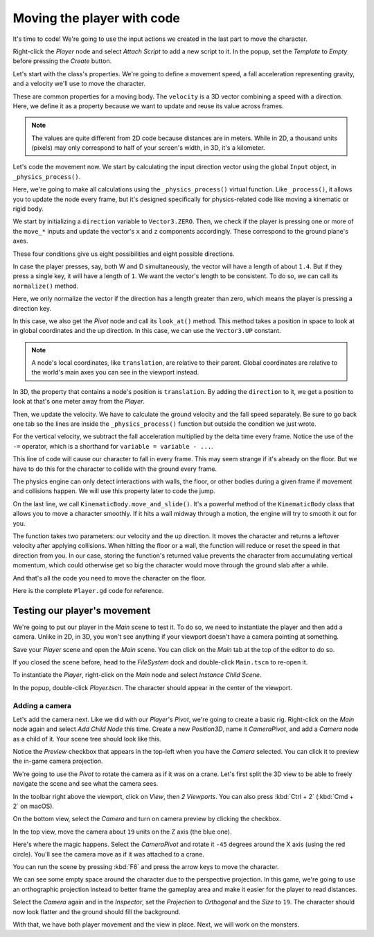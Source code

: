 .. _doc_first_3d_game_player_movement:

Moving the player with code
===========================

It's time to code! We're going to use the input actions we created in the last
part to move the character.

Right-click the *Player* node and select *Attach Script* to add a new script to
it. In the popup, set the *Template* to *Empty* before pressing the *Create*
button.

|image0|

Let's start with the class's properties. We're going to define a movement speed,
a fall acceleration representing gravity, and a velocity we'll use to move the
character.

.. tabs::
 .. code-tab:: gdscript GDScript

   extends KinematicBody

   # How fast the player moves in meters per second.
   @export var speed = 14
   # The downward acceleration when in the air, in meters per second squared.
   @export var fall_acceleration = 75

   var velocity = Vector3.ZERO

 .. code-tab:: csharp

    public class Player : KinematicBody
    {
        // Don't forget to rebuild the project so the editor knows about the new export variable.

        // How fast the player moves in meters per second.
        [Export]
        public int Speed = 14;
        // The downward acceleration when in the air, in meters per second squared.
        [Export]
        public int FallAcceleration = 75;

        private Vector3 _velocity = Vector3.Zero;
    }


These are common properties for a moving body. The ``velocity`` is a 3D vector
combining a speed with a direction. Here, we define it as a property because
we want to update and reuse its value across frames.

.. note::

    The values are quite different from 2D code because distances are in meters.
    While in 2D, a thousand units (pixels) may only correspond to half of your
    screen's width, in 3D, it's a kilometer.

Let's code the movement now. We start by calculating the input direction vector
using the global ``Input`` object, in ``_physics_process()``.

.. tabs::
 .. code-tab:: gdscript GDScript

   func _physics_process(delta):
       # We create a local variable to store the input direction.
       var direction = Vector3.ZERO

       # We check for each move input and update the direction accordingly.
       if Input.is_action_pressed("move_right"):
           direction.x += 1
       if Input.is_action_pressed("move_left"):
           direction.x -= 1
       if Input.is_action_pressed("move_back"):
           # Notice how we are working with the vector's x and z axes.
           # In 3D, the XZ plane is the ground plane.
           direction.z += 1
       if Input.is_action_pressed("move_forward"):
           direction.z -= 1

 .. code-tab:: csharp

    public override void _PhysicsProcess(float delta)
    {
        // We create a local variable to store the input direction.
        var direction = Vector3.Zero;

        // We check for each move input and update the direction accordingly
        if (Input.IsActionPressed("move_right"))
        {
            direction.x += 1f;
        }
        if (Input.IsActionPressed("move_left"))
        {
            direction.x -= 1f;
        }
        if (Input.IsActionPressed("move_back"))
        {
            // Notice how we are working with the vector's x and z axes.
            // In 3D, the XZ plane is the ground plane.
            direction.z += 1f;
        }
        if (Input.IsActionPressed("move_forward"))
        {
            direction.z -= 1f;
        }
    }

Here, we're going to make all calculations using the ``_physics_process()``
virtual function. Like ``_process()``, it allows you to update the node every
frame, but it's designed specifically for physics-related code like moving a
kinematic or rigid body.

.. seealso::

    To learn more about the difference between ``_process()`` and
    ``_physics_process()``, see :ref:`doc_idle_and_physics_processing`.

We start by initializing a ``direction`` variable to ``Vector3.ZERO``. Then, we
check if the player is pressing one or more of the ``move_*`` inputs and update
the vector's ``x`` and ``z`` components accordingly. These correspond to the
ground plane's axes.

These four conditions give us eight possibilities and eight possible directions.

In case the player presses, say, both W and D simultaneously, the vector will
have a length of about ``1.4``. But if they press a single key, it will have a
length of ``1``. We want the vector's length to be consistent. To do so, we can
call its ``normalize()`` method.

.. tabs::
 .. code-tab:: gdscript GDScript

   #func _physics_process(delta):
       #...

       if direction != Vector3.ZERO:
           direction = direction.normalized()
           $Pivot.look_at(translation + direction, Vector3.UP)

 .. code-tab:: csharp

    public override void _PhysicsProcess(float delta)
    {
        // ...

        if (direction != Vector3.Zero)
        {
            direction = direction.Normalized();
            GetNode<Spatial>("Pivot").LookAt(Translation + direction, Vector3.Up);
        }
    }

Here, we only normalize the vector if the direction has a length greater than
zero, which means the player is pressing a direction key.

In this case, we also get the *Pivot* node and call its ``look_at()`` method.
This method takes a position in space to look at in global coordinates and the
up direction. In this case, we can use the ``Vector3.UP`` constant.

.. note::

    A node's local coordinates, like ``translation``, are relative to their
    parent. Global coordinates are relative to the world's main axes you can see
    in the viewport instead.

In 3D, the property that contains a node's position is ``translation``. By
adding the ``direction`` to it, we get a position to look at that's one meter
away from the *Player*.

Then, we update the velocity. We have to calculate the ground velocity and the
fall speed separately. Be sure to go back one tab so the lines are inside the
``_physics_process()`` function but outside the condition we just wrote.

.. tabs::
 .. code-tab:: gdscript GDScript

    func _physics_process(delta):
        #...
        if direction != Vector3.ZERO:
            #...

        # Ground velocity
        velocity.x = direction.x * speed
        velocity.z = direction.z * speed
        # Vertical velocity
        velocity.y -= fall_acceleration * delta
        # Moving the character
        velocity = move_and_slide(velocity, Vector3.UP)

 .. code-tab:: csharp

    public override void _PhysicsProcess(float delta)
    {
        // ...

        // Ground velocity
        _velocity.x = direction.x * Speed;
        _velocity.z = direction.z * Speed;
        // Vertical velocity
        _velocity.y -= FallAcceleration * delta;
        // Moving the character
        _velocity = MoveAndSlide(_velocity, Vector3.Up);
    }

For the vertical velocity, we subtract the fall acceleration multiplied by the
delta time every frame. Notice the use of the ``-=`` operator, which is a
shorthand for ``variable = variable - ...``.

This line of code will cause our character to fall in every frame. This may seem
strange if it's already on the floor. But we have to do this for the character
to collide with the ground every frame.

The physics engine can only detect interactions with walls, the floor, or other
bodies during a given frame if movement and collisions happen. We will use this
property later to code the jump.

On the last line, we call ``KinematicBody.move_and_slide()``. It's a powerful
method of the ``KinematicBody`` class that allows you to move a character
smoothly. If it hits a wall midway through a motion, the engine will try to
smooth it out for you.

The function takes two parameters: our velocity and the up direction. It moves
the character and returns a leftover velocity after applying collisions. When
hitting the floor or a wall, the function will reduce or reset the speed in that
direction from you. In our case, storing the function's returned value prevents
the character from accumulating vertical momentum, which could otherwise get so
big the character would move through the ground slab after a while.

And that's all the code you need to move the character on the floor.

Here is the complete ``Player.gd`` code for reference.

.. tabs::
 .. code-tab:: gdscript GDScript

   extends KinematicBody

   # How fast the player moves in meters per second.
   @export var speed = 14
   # The downward acceleration when in the air, in meters per second squared.
   @export var fall_acceleration = 75

   var velocity = Vector3.ZERO


   func _physics_process(delta):
       var direction = Vector3.ZERO

       if Input.is_action_pressed("move_right"):
           direction.x += 1
       if Input.is_action_pressed("move_left"):
           direction.x -= 1
       if Input.is_action_pressed("move_back"):
           direction.z += 1
       if Input.is_action_pressed("move_forward"):
           direction.z -= 1

       if direction != Vector3.ZERO:
           direction = direction.normalized()
           $Pivot.look_at(translation + direction, Vector3.UP)

       velocity.x = direction.x * speed
       velocity.z = direction.z * speed
       velocity.y -= fall_acceleration * delta
       velocity = move_and_slide(velocity, Vector3.UP)

 .. code-tab:: csharp

    public class Player : KinematicBody
    {
        // How fast the player moves in meters per second.
        [Export]
        public int Speed = 14;
        // The downward acceleration when in the air, in meters per second squared.
        [Export]
        public int FallAcceleration = 75;

        private Vector3 _velocity = Vector3.Zero;

        public override void _PhysicsProcess(float delta)
        {
            // We create a local variable to store the input direction.
            var direction = Vector3.Zero;

            // We check for each move input and update the direction accordingly
            if (Input.IsActionPressed("move_right"))
            {
                direction.x += 1f;
            }
            if (Input.IsActionPressed("move_left"))
            {
                direction.x -= 1f;
            }
            if (Input.IsActionPressed("move_back"))
            {
                // Notice how we are working with the vector's x and z axes.
                // In 3D, the XZ plane is the ground plane.
                direction.z += 1f;
            }
            if (Input.IsActionPressed("move_forward"))
            {
                direction.z -= 1f;
            }

            if (direction != Vector3.Zero)
            {
                direction = direction.Normalized();
                GetNode<Spatial>("Pivot").LookAt(Translation + direction, Vector3.Up);
            }

            // Ground velocity
            _velocity.x = direction.x * Speed;
            _velocity.z = direction.z * Speed;
            // Vertical velocity
            _velocity.y -= FallAcceleration * delta;
            // Moving the character
            _velocity = MoveAndSlide(_velocity, Vector3.Up);
        }
    }

Testing our player's movement
-----------------------------

We're going to put our player in the *Main* scene to test it. To do so, we need
to instantiate the player and then add a camera. Unlike in 2D, in 3D, you won't
see anything if your viewport doesn't have a camera pointing at something.

Save your *Player* scene and open the *Main* scene. You can click on the *Main*
tab at the top of the editor to do so.

|image1|

If you closed the scene before, head to the *FileSystem* dock and double-click
``Main.tscn`` to re-open it.

To instantiate the *Player*, right-click on the *Main* node and select *Instance
Child Scene*.

|image2|

In the popup, double-click *Player.tscn*. The character should appear in the
center of the viewport.

Adding a camera
~~~~~~~~~~~~~~~

Let's add the camera next. Like we did with our *Player*\ 's *Pivot*, we're
going to create a basic rig. Right-click on the *Main* node again and select
*Add Child Node* this time. Create a new *Position3D*, name it *CameraPivot*,
and add a *Camera* node as a child of it. Your scene tree should look like this.

|image3|

Notice the *Preview* checkbox that appears in the top-left when you have the
*Camera* selected. You can click it to preview the in-game camera projection.

|image4|

We're going to use the *Pivot* to rotate the camera as if it was on a crane.
Let's first split the 3D view to be able to freely navigate the scene and see
what the camera sees.

In the toolbar right above the viewport, click on *View*, then *2 Viewports*.
You can also press :kbd:`Ctrl + 2` (:kbd:`Cmd + 2` on macOS).

|image5|

On the bottom view, select the *Camera* and turn on camera preview by clicking
the checkbox.

|image6|

In the top view, move the camera about ``19`` units on the Z axis (the blue
one).

|image7|

Here's where the magic happens. Select the *CameraPivot* and rotate it ``-45``
degrees around the X axis (using the red circle). You'll see the camera move as
if it was attached to a crane.

|image8|

You can run the scene by pressing :kbd:`F6` and press the arrow keys to move the
character.

|image9|

We can see some empty space around the character due to the perspective
projection. In this game, we're going to use an orthographic projection instead
to better frame the gameplay area and make it easier for the player to read
distances.

Select the *Camera* again and in the *Inspector*, set the *Projection* to
*Orthogonal* and the *Size* to ``19``. The character should now look flatter and
the ground should fill the background.

|image10|

With that, we have both player movement and the view in place. Next, we will
work on the monsters.

.. |image0| image:: img/03.player_movement_code/01.attach_script_to_player.png
.. |image1| image:: img/03.player_movement_code/02.clicking_main_tab.png
.. |image2| image:: img/03.player_movement_code/03.instance_child_scene.png
.. |image3| image:: img/03.player_movement_code/04.scene_tree_with_camera.png
.. |image4| image:: img/03.player_movement_code/05.camera_preview_checkbox.png
.. |image5| image:: img/03.player_movement_code/06.two_viewports.png
.. |image6| image:: img/03.player_movement_code/07.camera_preview_checkbox.png
.. |image7| image:: img/03.player_movement_code/08.camera_moved.png
.. |image8| image:: img/03.player_movement_code/09.camera_rotated.png
.. |image9| image:: img/03.player_movement_code/10.camera_perspective.png
.. |image10| image:: img/03.player_movement_code/11.camera_orthographic.png
